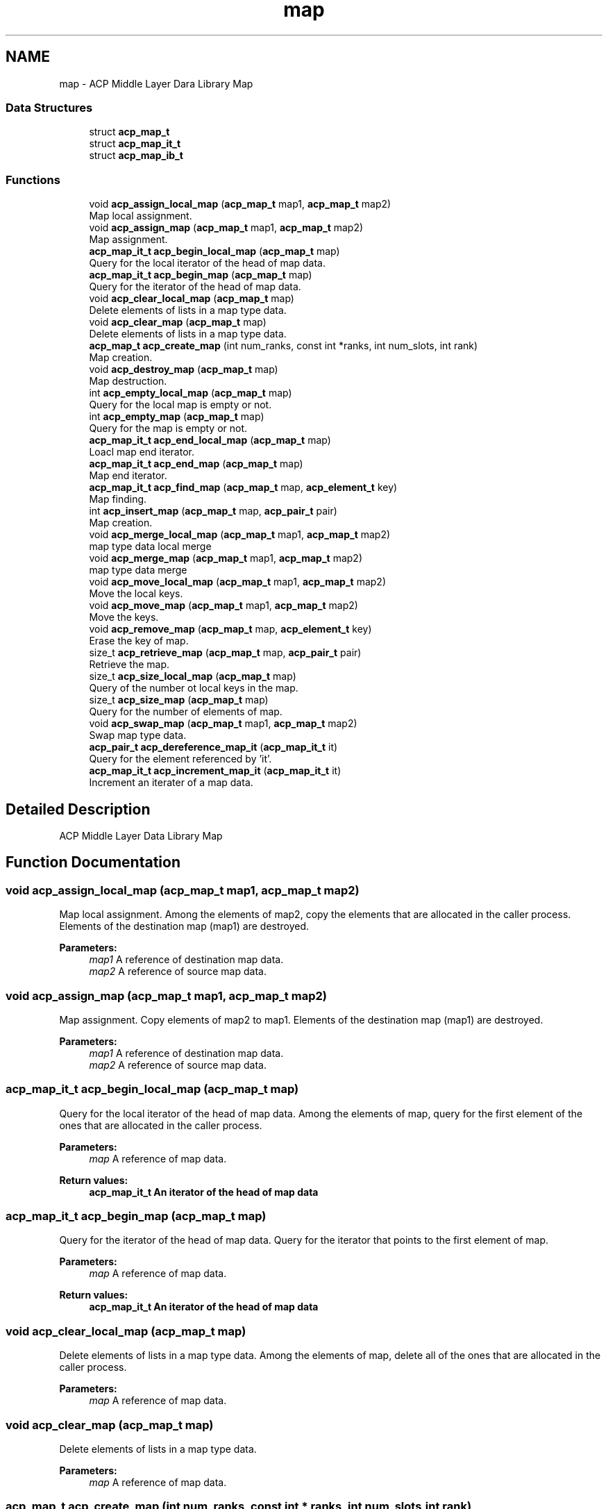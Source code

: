 .TH "map" 3 "Wed Dec 28 2016" "Version 2.1.0" "ACP Library" \" -*- nroff -*-
.ad l
.nh
.SH NAME
map \- ACP Middle Layer Dara Library Map
.SS "Data Structures"

.in +1c
.ti -1c
.RI "struct \fBacp_map_t\fP"
.br
.ti -1c
.RI "struct \fBacp_map_it_t\fP"
.br
.ti -1c
.RI "struct \fBacp_map_ib_t\fP"
.br
.in -1c
.SS "Functions"

.in +1c
.ti -1c
.RI "void \fBacp_assign_local_map\fP (\fBacp_map_t\fP map1, \fBacp_map_t\fP map2)"
.br
.RI "Map local assignment\&. "
.ti -1c
.RI "void \fBacp_assign_map\fP (\fBacp_map_t\fP map1, \fBacp_map_t\fP map2)"
.br
.RI "Map assignment\&. "
.ti -1c
.RI "\fBacp_map_it_t\fP \fBacp_begin_local_map\fP (\fBacp_map_t\fP map)"
.br
.RI "Query for the local iterator of the head of map data\&. "
.ti -1c
.RI "\fBacp_map_it_t\fP \fBacp_begin_map\fP (\fBacp_map_t\fP map)"
.br
.RI "Query for the iterator of the head of map data\&. "
.ti -1c
.RI "void \fBacp_clear_local_map\fP (\fBacp_map_t\fP map)"
.br
.RI "Delete elements of lists in a map type data\&. "
.ti -1c
.RI "void \fBacp_clear_map\fP (\fBacp_map_t\fP map)"
.br
.RI "Delete elements of lists in a map type data\&. "
.ti -1c
.RI "\fBacp_map_t\fP \fBacp_create_map\fP (int num_ranks, const int *ranks, int num_slots, int rank)"
.br
.RI "Map creation\&. "
.ti -1c
.RI "void \fBacp_destroy_map\fP (\fBacp_map_t\fP map)"
.br
.RI "Map destruction\&. "
.ti -1c
.RI "int \fBacp_empty_local_map\fP (\fBacp_map_t\fP map)"
.br
.RI "Query for the local map is empty or not\&. "
.ti -1c
.RI "int \fBacp_empty_map\fP (\fBacp_map_t\fP map)"
.br
.RI "Query for the map is empty or not\&. "
.ti -1c
.RI "\fBacp_map_it_t\fP \fBacp_end_local_map\fP (\fBacp_map_t\fP map)"
.br
.RI "Loacl map end iterator\&. "
.ti -1c
.RI "\fBacp_map_it_t\fP \fBacp_end_map\fP (\fBacp_map_t\fP map)"
.br
.RI "Map end iterator\&. "
.ti -1c
.RI "\fBacp_map_it_t\fP \fBacp_find_map\fP (\fBacp_map_t\fP map, \fBacp_element_t\fP key)"
.br
.RI "Map finding\&. "
.ti -1c
.RI "int \fBacp_insert_map\fP (\fBacp_map_t\fP map, \fBacp_pair_t\fP pair)"
.br
.RI "Map creation\&. "
.ti -1c
.RI "void \fBacp_merge_local_map\fP (\fBacp_map_t\fP map1, \fBacp_map_t\fP map2)"
.br
.RI "map type data local merge "
.ti -1c
.RI "void \fBacp_merge_map\fP (\fBacp_map_t\fP map1, \fBacp_map_t\fP map2)"
.br
.RI "map type data merge "
.ti -1c
.RI "void \fBacp_move_local_map\fP (\fBacp_map_t\fP map1, \fBacp_map_t\fP map2)"
.br
.RI "Move the local keys\&. "
.ti -1c
.RI "void \fBacp_move_map\fP (\fBacp_map_t\fP map1, \fBacp_map_t\fP map2)"
.br
.RI "Move the keys\&. "
.ti -1c
.RI "void \fBacp_remove_map\fP (\fBacp_map_t\fP map, \fBacp_element_t\fP key)"
.br
.RI "Erase the key of map\&. "
.ti -1c
.RI "size_t \fBacp_retrieve_map\fP (\fBacp_map_t\fP map, \fBacp_pair_t\fP pair)"
.br
.RI "Retrieve the map\&. "
.ti -1c
.RI "size_t \fBacp_size_local_map\fP (\fBacp_map_t\fP map)"
.br
.RI "Query of the number ot local keys in the map\&. "
.ti -1c
.RI "size_t \fBacp_size_map\fP (\fBacp_map_t\fP map)"
.br
.RI "Query for the number of elements of map\&. "
.ti -1c
.RI "void \fBacp_swap_map\fP (\fBacp_map_t\fP map1, \fBacp_map_t\fP map2)"
.br
.RI "Swap map type data\&. "
.ti -1c
.RI "\fBacp_pair_t\fP \fBacp_dereference_map_it\fP (\fBacp_map_it_t\fP it)"
.br
.RI "Query for the element referenced by 'it'\&. "
.ti -1c
.RI "\fBacp_map_it_t\fP \fBacp_increment_map_it\fP (\fBacp_map_it_t\fP it)"
.br
.RI "Increment an iterater of a map data\&. "
.in -1c
.SH "Detailed Description"
.PP 
ACP Middle Layer Data Library Map 
.SH "Function Documentation"
.PP 
.SS "void acp_assign_local_map (\fBacp_map_t\fP map1, \fBacp_map_t\fP map2)"

.PP
Map local assignment\&. Among the elements of map2, copy the elements that are allocated in the caller process\&. Elements of the destination map (map1) are destroyed\&.
.PP
\fBParameters:\fP
.RS 4
\fImap1\fP A reference of destination map data\&. 
.br
\fImap2\fP A reference of source map data\&. 
.RE
.PP

.SS "void acp_assign_map (\fBacp_map_t\fP map1, \fBacp_map_t\fP map2)"

.PP
Map assignment\&. Copy elements of map2 to map1\&. Elements of the destination map (map1) are destroyed\&.
.PP
\fBParameters:\fP
.RS 4
\fImap1\fP A reference of destination map data\&. 
.br
\fImap2\fP A reference of source map data\&. 
.RE
.PP

.SS "\fBacp_map_it_t\fP acp_begin_local_map (\fBacp_map_t\fP map)"

.PP
Query for the local iterator of the head of map data\&. Among the elements of map, query for the first element of the ones that are allocated in the caller process\&.
.PP
\fBParameters:\fP
.RS 4
\fImap\fP A reference of map data\&. 
.RE
.PP
\fBReturn values:\fP
.RS 4
\fI\fBacp_map_it_t\fP\fP An iterator of the head of map data 
.RE
.PP

.SS "\fBacp_map_it_t\fP acp_begin_map (\fBacp_map_t\fP map)"

.PP
Query for the iterator of the head of map data\&. Query for the iterator that points to the first element of map\&.
.PP
\fBParameters:\fP
.RS 4
\fImap\fP A reference of map data\&. 
.RE
.PP
\fBReturn values:\fP
.RS 4
\fI\fBacp_map_it_t\fP\fP An iterator of the head of map data 
.RE
.PP

.SS "void acp_clear_local_map (\fBacp_map_t\fP map)"

.PP
Delete elements of lists in a map type data\&. Among the elements of map, delete all of the ones that are allocated in the caller process\&.
.PP
\fBParameters:\fP
.RS 4
\fImap\fP A reference of map data\&. 
.RE
.PP

.SS "void acp_clear_map (\fBacp_map_t\fP map)"

.PP
Delete elements of lists in a map type data\&. 
.PP
\fBParameters:\fP
.RS 4
\fImap\fP A reference of map data\&. 
.RE
.PP

.SS "\fBacp_map_t\fP acp_create_map (int num_ranks, const int * ranks, int num_slots, int rank)"

.PP
Map creation\&. Creates a map type data on any set of processes\&.
.PP
\fBParameters:\fP
.RS 4
\fInum_ranks\fP Number of processes\&. 
.br
\fIranks\fP Array of the rank numbers of the processes to distribute map\&. 
.br
\fInum_slots\fP Number of slots 
.br
\fIrank\fP Rank number to place the information of the map\&. 
.RE
.PP
\fBReturn values:\fP
.RS 4
\fImember ga == ACP_MAP_NULL\fP Fail 
.br
\fIotherwise\fP A reference of created map data\&. 
.RE
.PP

.SS "\fBacp_pair_t\fP acp_dereference_map_it (\fBacp_map_it_t\fP it)"

.PP
Query for the element referenced by 'it'\&. 
.PP
\fBParameters:\fP
.RS 4
\fIit\fP Iterator of a map\&. 
.RE
.PP
\fBReturn values:\fP
.RS 4
\fIThe\fP element referenced by it 
.RE
.PP

.SS "void acp_destroy_map (\fBacp_map_t\fP map)"

.PP
Map destruction\&. Destroys a map type data\&.
.PP
\fBParameters:\fP
.RS 4
\fImap\fP A reference of map data\&. 
.RE
.PP

.SS "int acp_empty_local_map (\fBacp_map_t\fP map)"

.PP
Query for the local map is empty or not\&. Query if, in the map, the number of elements that are allocated in the caller process is zero\&.
.PP
\fBParameters:\fP
.RS 4
\fImap\fP A reference of map data\&. 
.RE
.PP
\fBReturn values:\fP
.RS 4
\fI1\fP Empty 
.br
\fI0\fP Not empty 
.RE
.PP

.SS "int acp_empty_map (\fBacp_map_t\fP map)"

.PP
Query for the map is empty or not\&. Query for the emptiness of map\&.
.PP
\fBParameters:\fP
.RS 4
\fImap\fP A reference of map data\&. 
.RE
.PP
\fBReturn values:\fP
.RS 4
\fI1\fP Empty 
.br
\fI0\fP Not empty 
.RE
.PP

.SS "\fBacp_map_it_t\fP acp_end_local_map (\fBacp_map_t\fP map)"

.PP
Loacl map end iterator\&. Among the elements of map, query for the iterator just after the last element of the elements that are allocated in the caller process\&.
.PP
\fBParameters:\fP
.RS 4
\fImap\fP A reference of map data\&. 
.RE
.PP
\fBReturn values:\fP
.RS 4
\fIiterator\fP The iterator just after the tail element of a map\&. 
.RE
.PP

.SS "\fBacp_map_it_t\fP acp_end_map (\fBacp_map_t\fP map)"

.PP
Map end iterator\&. Query for the iterator just after the tail element of a map\&.
.PP
\fBParameters:\fP
.RS 4
\fImap\fP A reference of map data\&. 
.RE
.PP
\fBReturn values:\fP
.RS 4
\fImember elem == ACP_GA_NULL\fP Fail 
.br
\fIotherwise\fP The iterator just after the tail element of a map\&. 
.RE
.PP

.SS "\fBacp_map_it_t\fP acp_find_map (\fBacp_map_t\fP map, \fBacp_element_t\fP key)"

.PP
Map finding\&. Find a key-value pair according to a key in a map\&.
.PP
\fBParameters:\fP
.RS 4
\fImap\fP A reference of a map type data\&. 
.br
\fIkey\fP Global address of the key to search\&. 
.RE
.PP
\fBReturn values:\fP
.RS 4
\fImember elem == ACP_GA_NULL\fP Fail 
.br
\fIotherwise\fP The item found in the map\&. 
.RE
.PP

.SS "\fBacp_map_it_t\fP acp_increment_map_it (\fBacp_map_it_t\fP it)"

.PP
Increment an iterater of a map data\&. 
.PP
\fBParameters:\fP
.RS 4
\fIit\fP A reference of map type iterator\&. 
.RE
.PP
\fBReturn values:\fP
.RS 4
\fImember elem == ACP_GA_NULL\fP Fail 
.br
\fIotherwise\fP The next iterator of the specified one\&. 
.RE
.PP

.SS "int acp_insert_map (\fBacp_map_t\fP map, \fBacp_pair_t\fP pair)"

.PP
Map creation\&. Inserts a key-value pair to a map\&.
.PP
\fBParameters:\fP
.RS 4
\fImap\fP A reference of a map type data\&. 
.br
\fIpair\fP 
.RE
.PP
\fBReturn values:\fP
.RS 4
\fI1\fP Success 
.br
\fI0\fP Fail 
.RE
.PP

.SS "void acp_merge_local_map (\fBacp_map_t\fP map1, \fBacp_map_t\fP map2)"

.PP
map type data local merge Among the keys of map2, merge the keys that are allocated in the caller process to map1\&.
.PP
\fBParameters:\fP
.RS 4
\fImap1\fP A reference of destination map data\&. 
.br
\fImap2\fP A reference of source map data\&. 
.RE
.PP

.SS "void acp_merge_map (\fBacp_map_t\fP map1, \fBacp_map_t\fP map2)"

.PP
map type data merge Merge map2 to map1\&.
.PP
\fBParameters:\fP
.RS 4
\fImap1\fP A reference of destination map data\&. 
.br
\fImap2\fP A reference of source map data\&. 
.RE
.PP

.SS "void acp_move_local_map (\fBacp_map_t\fP map1, \fBacp_map_t\fP map2)"

.PP
Move the local keys\&. Among the keys of map2, move the keys that are allocated in the caller process to map1\&.
.PP
\fBParameters:\fP
.RS 4
\fImap1\fP A reference of the destination map type data 
.br
\fImap2\fP A reference of the source map type data 
.RE
.PP

.SS "void acp_move_map (\fBacp_map_t\fP map1, \fBacp_map_t\fP map2)"

.PP
Move the keys\&. Move the keys of map2 to map1\&.
.PP
\fBParameters:\fP
.RS 4
\fImap1\fP A reference of the destination map type data 
.br
\fImap2\fP A reference of the source map type data 
.RE
.PP

.SS "void acp_remove_map (\fBacp_map_t\fP map, \fBacp_element_t\fP key)"

.PP
Erase the key of map\&. Delete the key of map that matches with key\&.
.PP
\fBParameters:\fP
.RS 4
\fImap\fP map 
.br
\fIkey\fP key 
.RE
.PP

.SS "size_t acp_retrieve_map (\fBacp_map_t\fP map, \fBacp_pair_t\fP pair)"

.PP
Retrieve the map\&. From map, retrieve the element that matches with the specified key in pair\&. The value of the element is copied in the second member of the pair\&.
.PP
\fBParameters:\fP
.RS 4
\fImap\fP A referenc of the map data 
.br
\fIpair\fP Pair of the key and the buffer for retrieving value\&. 
.RE
.PP
\fBReturn values:\fP
.RS 4
\fIsize_t\fP Size of the data retrieved to the buffer in the pair\&. 
.br
\fI0\fP No matching key\&. 
.RE
.PP

.SS "size_t acp_size_local_map (\fBacp_map_t\fP map)"

.PP
Query of the number ot local keys in the map\&. Among the elements of map, query for the number of elements that are allocated in the caller process\&.
.PP
\fBParameters:\fP
.RS 4
\fImap\fP A referenc of the map data 
.RE
.PP
\fBReturn values:\fP
.RS 4
\fIsize_t\fP Numbers of elements 
.RE
.PP

.SS "size_t acp_size_map (\fBacp_map_t\fP map)"

.PP
Query for the number of elements of map\&. 
.PP
\fBParameters:\fP
.RS 4
\fImap\fP A referenc of the map data 
.RE
.PP
\fBReturn values:\fP
.RS 4
\fIsize_t\fP Number of elements\&. 
.RE
.PP

.SS "void acp_swap_map (\fBacp_map_t\fP map1, \fBacp_map_t\fP map2)"

.PP
Swap map type data\&. Swap keys between map1 and map2\&.
.PP
\fBParameters:\fP
.RS 4
\fImap1\fP A reference of map data to be swapped\&. 
.br
\fImap2\fP Another reference of map data to be swapped\&. 
.RE
.PP

.SH "Author"
.PP 
Generated automatically by Doxygen for ACP Library from the source code\&.
